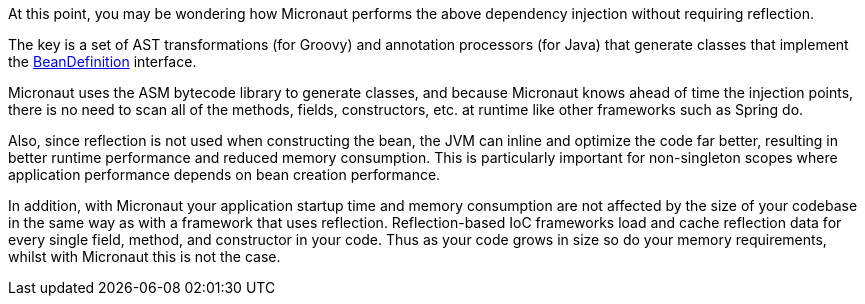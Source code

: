 At this point, you may be wondering how Micronaut performs the above dependency injection without requiring reflection.

The key is a set of AST transformations (for Groovy) and annotation processors (for Java) that generate classes that implement the link:{api}/io/micronaut/inject/BeanDefinition.html[BeanDefinition] interface.

Micronaut uses the ASM bytecode library to generate classes, and because Micronaut knows ahead of time the injection points, there is no need to scan all of the methods, fields, constructors, etc. at runtime like other frameworks such as Spring do.

Also, since reflection is not used when constructing the bean, the JVM can inline and optimize the code far better, resulting in better runtime performance and reduced memory consumption. This is particularly important for non-singleton scopes where application performance depends on bean creation performance.

In addition, with Micronaut your application startup time and memory consumption are not affected by the size of your codebase in the same way as with a framework that uses reflection. Reflection-based IoC frameworks load and cache reflection data for every single field, method, and constructor in your code. Thus as your code grows in size so do your memory requirements, whilst with Micronaut this is not the case.
